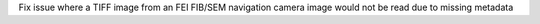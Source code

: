 Fix issue where a TIFF image from an FEI FIB/SEM navigation camera image would not be read due to missing metadata